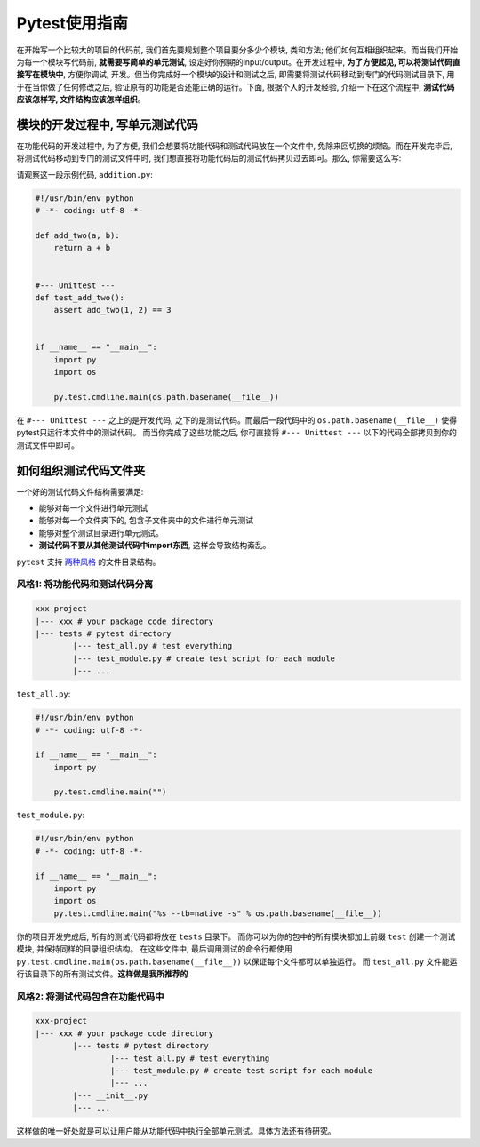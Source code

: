 Pytest使用指南
=============
在开始写一个比较大的项目的代码前, 我们首先要规划整个项目要分多少个模块, 类和方法; 他们如何互相组织起来。而当我们开始为每一个模块写代码前, **就需要写简单的单元测试**, 设定好你预期的input/output。在开发过程中, **为了方便起见, 可以将测试代码直接写在模块中**, 方便你调试, 开发。但当你完成好一个模块的设计和测试之后, 即需要将测试代码移动到专门的代码测试目录下, 用于在当你做了任何修改之后, 验证原有的功能是否还能正确的运行。下面, 根据个人的开发经验, 介绍一下在这个流程中, **测试代码应该怎样写, 文件结构应该怎样组织**。


模块的开发过程中, 写单元测试代码
--------------------------------
在功能代码的开发过程中, 为了方便, 我们会想要将功能代码和测试代码放在一个文件中, 免除来回切换的烦恼。而在开发完毕后, 将测试代码移动到专门的测试文件中时, 我们想直接将功能代码后的测试代码拷贝过去即可。那么, 你需要这么写:

请观察这一段示例代码, ``addition.py``:

.. code-block:: python

	#!/usr/bin/env python
	# -*- coding: utf-8 -*-

	def add_two(a, b):
	    return a + b


	#--- Unittest ---
	def test_add_two():
	    assert add_two(1, 2) == 3
	    

	if __name__ == "__main__":
	    import py
	    import os
	    
	    py.test.cmdline.main(os.path.basename(__file__))


在 ``#--- Unittest ---`` 之上的是开发代码, 之下的是测试代码。而最后一段代码中的 ``os.path.basename(__file__)`` 使得pytest只运行本文件中的测试代码。 而当你完成了这些功能之后, 你可直接将 ``#--- Unittest ---`` 以下的代码全部拷贝到你的测试文件中即可。


如何组织测试代码文件夹
----------------------
一个好的测试代码文件结构需要满足:

- 能够对每一个文件进行单元测试
- 能够对每一个文件夹下的, 包含子文件夹中的文件进行单元测试
- 能够对整个测试目录进行单元测试。
- **测试代码不要从其他测试代码中import东西**, 这样会导致结构紊乱。

``pytest`` 支持 `两种风格 <http://doc.pytest.org/en/latest/goodpractices.html#choosing-a-test-layout-import-rules>`_ 的文件目录结构。


风格1: 将功能代码和测试代码分离
~~~~~~~~~~~~~~~~~~~~~~~~~~~~~~~
.. code-block:: python

	xxx-project
	|--- xxx # your package code directory
	|--- tests # pytest directory
		|--- test_all.py # test everything
		|--- test_module.py # create test script for each module
		|--- ...

``test_all.py``:

.. code-block:: python

	#!/usr/bin/env python
	# -*- coding: utf-8 -*-

	if __name__ == "__main__":
	    import py
	    
	    py.test.cmdline.main("")

``test_module.py``:

.. code-block:: python

	#!/usr/bin/env python
	# -*- coding: utf-8 -*-

	if __name__ == "__main__":
	    import py
	    import os
	    py.test.cmdline.main("%s --tb=native -s" % os.path.basename(__file__))

你的项目开发完成后, 所有的测试代码都将放在 ``tests`` 目录下。 而你可以为你的包中的所有模块都加上前缀 ``test`` 创建一个测试模块, 并保持同样的目录组织结构。 在这些文件中, 最后调用测试的命令行都使用 ``py.test.cmdline.main(os.path.basename(__file__))`` 以保证每个文件都可以单独运行。 而 ``test_all.py`` 文件能运行该目录下的所有测试文件。**这样做是我所推荐的**


风格2: 将测试代码包含在功能代码中
~~~~~~~~~~~~~~~~~~~~~~~~~~~~~~~~~
.. code-block:: python

	xxx-project
	|--- xxx # your package code directory
		|--- tests # pytest directory
			|--- test_all.py # test everything
			|--- test_module.py # create test script for each module
			|--- ...
		|--- __init__.py
		|--- ...

这样做的唯一好处就是可以让用户能从功能代码中执行全部单元测试。具体方法还有待研究。